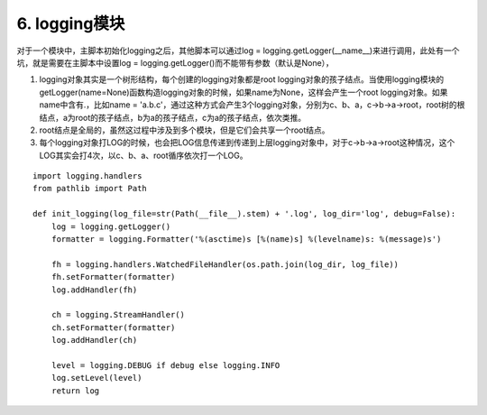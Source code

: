 6. logging模块
=========================

对于一个模块中，主脚本初始化logging之后，其他脚本可以通过log = logging.getLogger(__name__)来进行调用，此处有一个坑，就是需要在主脚本中设置log = logging.getLogger()而不能带有参数（默认是None），

1. logging对象其实是一个树形结构，每个创建的logging对象都是root logging对象的孩子结点。当使用logging模块的getLogger(name=None)函数构造logging对象的时候，如果name为None，这样会产生一个root logging对象。如果name中含有.，比如name = 'a.b.c'，通过这种方式会产生3个logging对象，分别为c、b、a，c->b->a->root，root树的根结点，a为root的孩子结点，b为a的孩子结点，c为a的孩子结点，依次类推。

2. root结点是全局的，虽然这过程中涉及到多个模块，但是它们会共享一个root结点。

3. 每个logging对象打LOG的时候，也会把LOG信息传递到传递到上层logging对象中，对于c->b->a->root这种情况，这个LOG其实会打4次，以c、b、a、root循序依次打一个LOG。


::

    import logging.handlers
    from pathlib import Path

    def init_logging(log_file=str(Path(__file__).stem) + '.log', log_dir='log', debug=False):
        log = logging.getLogger()
        formatter = logging.Formatter('%(asctime)s [%(name)s] %(levelname)s: %(message)s')

        fh = logging.handlers.WatchedFileHandler(os.path.join(log_dir, log_file))
        fh.setFormatter(formatter)
        log.addHandler(fh)

        ch = logging.StreamHandler()
        ch.setFormatter(formatter)
        log.addHandler(ch)

        level = logging.DEBUG if debug else logging.INFO
        log.setLevel(level)
        return log

